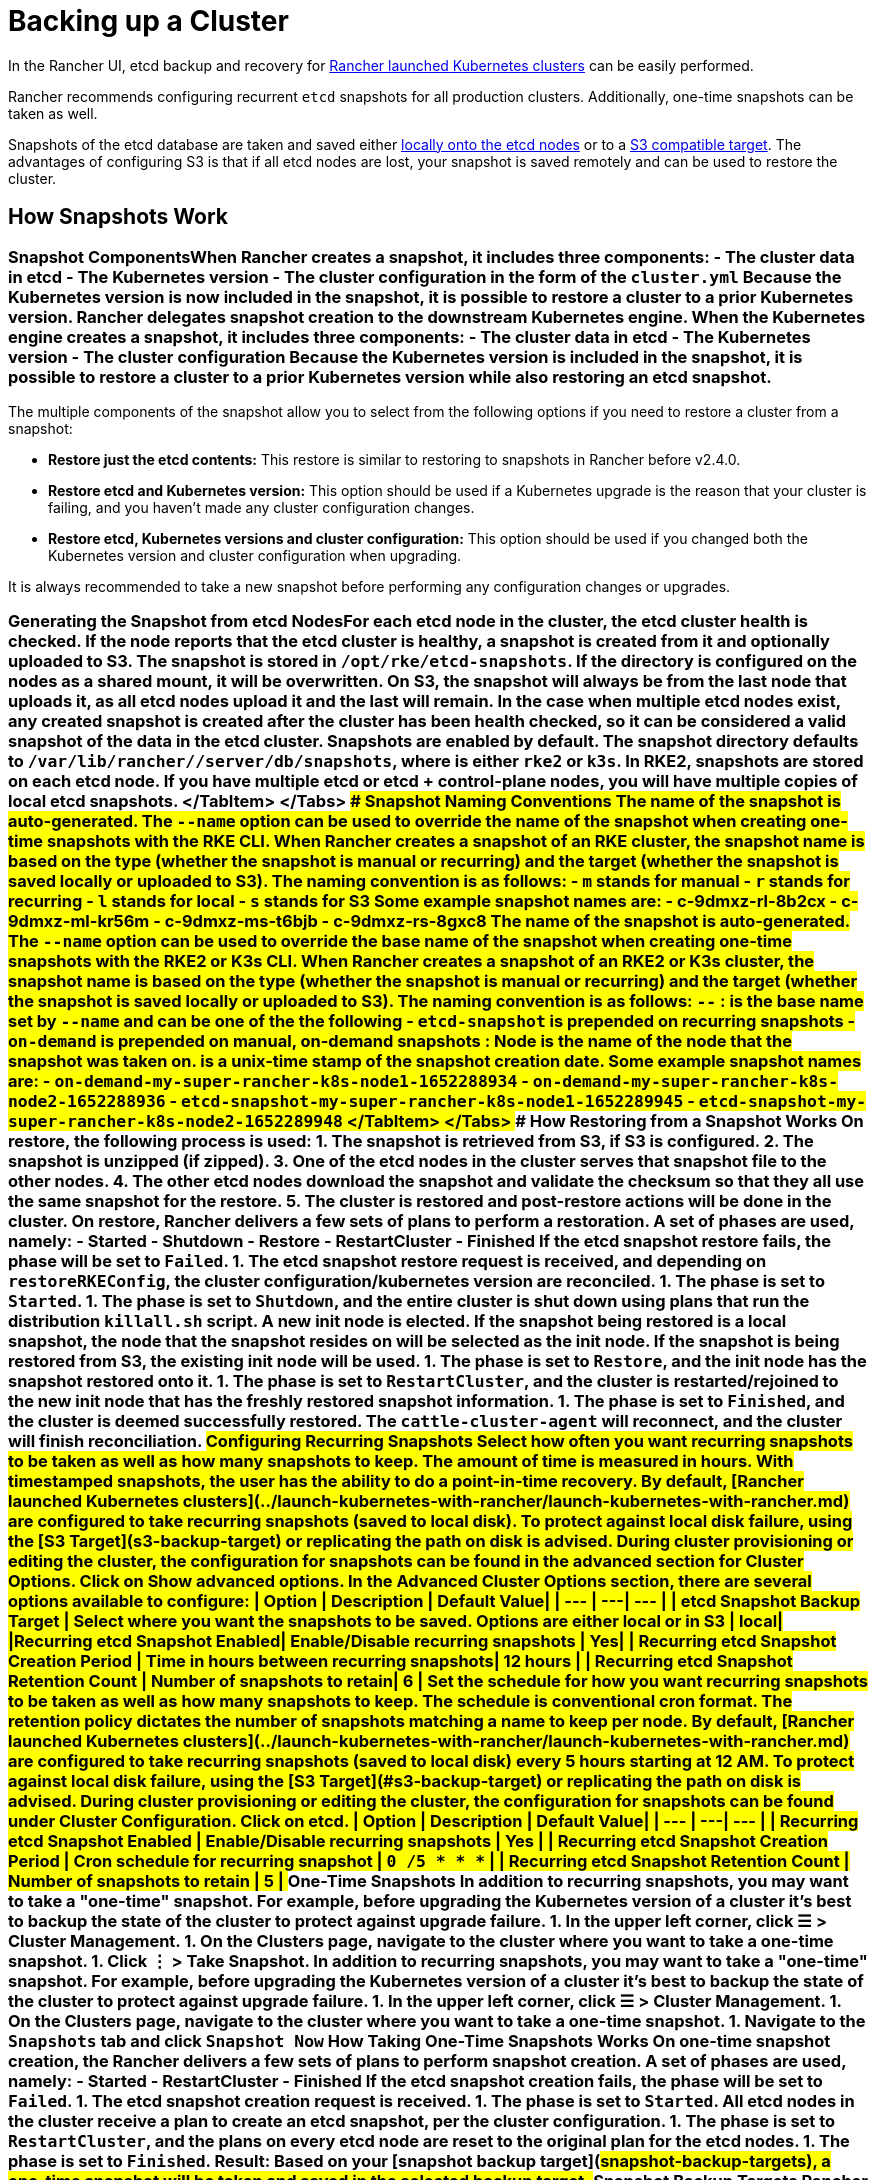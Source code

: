 = Backing up a Cluster

+++<head>++++++<link rel="canonical" href="https://ranchermanager.docs.rancher.com/how-to-guides/new-user-guides/backup-restore-and-disaster-recovery/back-up-rancher-launched-kubernetes-clusters">++++++</link>++++++</head>+++

In the Rancher UI, etcd backup and recovery for xref:../launch-kubernetes-with-rancher/launch-kubernetes-with-rancher.adoc[Rancher launched Kubernetes clusters] can be easily performed.

Rancher recommends configuring recurrent `etcd` snapshots for all production clusters. Additionally, one-time snapshots can be taken as well.

Snapshots of the etcd database are taken and saved either <<local-backup-target,locally onto the etcd nodes>> or to a <<s3-backup-target,S3 compatible target>>. The advantages of configuring S3 is that if all etcd nodes are lost, your snapshot is saved remotely and can be used to restore the cluster.

== How Snapshots Work

=== Snapshot Components+++<Tabs groupId="k8s-distro">++++++<TabItem value="RKE">+++When Rancher creates a snapshot, it includes three components: - The cluster data in etcd - The Kubernetes version - The cluster configuration in the form of the `cluster.yml` Because the Kubernetes version is now included in the snapshot, it is possible to restore a cluster to a prior Kubernetes version.+++</TabItem>+++ +++<TabItem value="RKE2/K3s">+++Rancher delegates snapshot creation to the downstream Kubernetes engine. When the Kubernetes engine creates a snapshot, it includes three components: - The cluster data in etcd - The Kubernetes version - The cluster configuration Because the Kubernetes version is included in the snapshot, it is possible to restore a cluster to a prior Kubernetes version while also restoring an etcd snapshot.+++</TabItem>++++++</Tabs>+++

The multiple components of the snapshot allow you to select from the following options if you need to restore a cluster from a snapshot:

* *Restore just the etcd contents:* This restore is similar to restoring to snapshots in Rancher before v2.4.0.
* *Restore etcd and Kubernetes version:* This option should be used if a Kubernetes upgrade is the reason that your cluster is failing, and you haven't made any cluster configuration changes.
* *Restore etcd, Kubernetes versions and cluster configuration:* This option should be used if you changed both the Kubernetes version and cluster configuration when upgrading.

It is always recommended to take a new snapshot before performing any configuration changes or upgrades.

=== Generating the Snapshot from etcd Nodes+++<Tabs groupId="k8s-distro">++++++<TabItem value="RKE">+++For each etcd node in the cluster, the etcd cluster health is checked. If the node reports that the etcd cluster is healthy, a snapshot is created from it and optionally uploaded to S3. The snapshot is stored in `/opt/rke/etcd-snapshots`. If the directory is configured on the nodes as a shared mount, it will be overwritten. On S3, the snapshot will always be from the last node that uploads it, as all etcd nodes upload it and the last will remain. In the case when multiple etcd nodes exist, any created snapshot is created after the cluster has been health checked, so it can be considered a valid snapshot of the data in the etcd cluster.+++</TabItem>+++ +++<TabItem value="RKE2/K3s">+++Snapshots are enabled by default. The snapshot directory defaults to `/var/lib/rancher/+++<RUNTIME>+++/server/db/snapshots`, where `+++<RUNTIME>+++` is either `rke2` or `k3s`. In RKE2, snapshots are stored on each etcd node. If you have multiple etcd or etcd + control-plane nodes, you will have multiple copies of local etcd snapshots. </TabItem> </Tabs> ### Snapshot Naming Conventions +++<Tabs groupId="k8s-distro">++++++<TabItem value="RKE">+++The name of the snapshot is auto-generated. The `--name` option can be used to override the name of the snapshot when creating one-time snapshots with the RKE CLI. When Rancher creates a snapshot of an RKE cluster, the snapshot name is based on the type (whether the snapshot is manual or recurring) and the target (whether the snapshot is saved locally or uploaded to S3). The naming convention is as follows: - `m` stands for manual - `r` stands for recurring - `l` stands for local - `s` stands for S3 Some example snapshot names are: - c-9dmxz-rl-8b2cx - c-9dmxz-ml-kr56m - c-9dmxz-ms-t6bjb - c-9dmxz-rs-8gxc8+++</TabItem>+++ +++<TabItem value="RKE2/K3s">+++The name of the snapshot is auto-generated. The `--name` option can be used to override the base name of the snapshot when creating one-time snapshots with the RKE2 or K3s CLI. When Rancher creates a snapshot of an RKE2 or K3s cluster, the snapshot name is based on the type (whether the snapshot is manual or recurring) and the target (whether the snapshot is saved locally or uploaded to S3). The naming convention is as follows: `+++<name>+++-+++<node>+++-+++<timestamp>+++` `+++<name>+++`: is the base name set by `--name` and can be one of the the following - `etcd-snapshot` is prepended on recurring snapshots - `on-demand` is prepended on manual, on-demand snapshots `+++<node>+++`: Node is the name of the node that the snapshot was taken on. `+++<timestamp>+++` is a unix-time stamp of the snapshot creation date. Some example snapshot names are: - `on-demand-my-super-rancher-k8s-node1-1652288934` - `on-demand-my-super-rancher-k8s-node2-1652288936` - `etcd-snapshot-my-super-rancher-k8s-node1-1652289945` - `etcd-snapshot-my-super-rancher-k8s-node2-1652289948` </TabItem> </Tabs> ### How Restoring from a Snapshot Works +++<Tabs groupId="k8s-distro">++++++<TabItem value="RKE">+++On restore, the following process is used: 1. The snapshot is retrieved from S3, if S3 is configured. 2. The snapshot is unzipped (if zipped). 3. One of the etcd nodes in the cluster serves that snapshot file to the other nodes. 4. The other etcd nodes download the snapshot and validate the checksum so that they all use the same snapshot for the restore. 5. The cluster is restored and post-restore actions will be done in the cluster.+++</TabItem>+++ +++<TabItem value="RKE2/K3s">+++On restore, Rancher delivers a few sets of plans to perform a restoration. A set of phases are used, namely: - Started - Shutdown - Restore - RestartCluster - Finished If the etcd snapshot restore fails, the phase will be set to `Failed`. 1. The etcd snapshot restore request is received, and depending on `restoreRKEConfig`, the cluster configuration/kubernetes version are reconciled. 1. The phase is set to `Started`. 1. The phase is set to `Shutdown`, and the entire cluster is shut down using plans that run the distribution `killall.sh` script. A new init node is elected. If the snapshot being restored is a local snapshot, the node that the snapshot resides on will be selected as the init node. If the snapshot is being restored from S3, the existing init node will be used. 1. The phase is set to `Restore`, and the init node has the snapshot restored onto it. 1. The phase is set to `RestartCluster`, and the cluster is restarted/rejoined to the new init node that has the freshly restored snapshot information. 1. The phase is set to `Finished`, and the cluster is deemed successfully restored. The `cattle-cluster-agent` will reconnect, and the cluster will finish reconciliation.+++</TabItem>++++++</Tabs>+++ ## Configuring Recurring Snapshots +++<Tabs groupId="k8s-distro">++++++<TabItem value="RKE">+++Select how often you want recurring snapshots to be taken as well as how many snapshots to keep. The amount of time is measured in hours. With timestamped snapshots, the user has the ability to do a point-in-time recovery. By default, [Rancher launched Kubernetes clusters](../launch-kubernetes-with-rancher/launch-kubernetes-with-rancher.md) are configured to take recurring snapshots (saved to local disk). To protect against local disk failure, using the [S3 Target](#s3-backup-target) or replicating the path on disk is advised. During cluster provisioning or editing the cluster, the configuration for snapshots can be found in the advanced section for **Cluster Options**. Click on **Show advanced options**. In the **Advanced Cluster Options** section, there are several options available to configure: | Option | Description | Default Value| | --- | ---| --- | | etcd Snapshot Backup Target | Select where you want the snapshots to be saved. Options are either local or in S3 | local| |Recurring etcd Snapshot Enabled| Enable/Disable recurring snapshots | Yes| | Recurring etcd Snapshot Creation Period | Time in hours between recurring snapshots| 12 hours | | Recurring etcd Snapshot Retention Count | Number of snapshots to retain| 6 |+++</TabItem>+++ +++<TabItem value="RKE2/K3s">+++Set the schedule for how you want recurring snapshots to be taken as well as how many snapshots to keep. The schedule is conventional cron format. The retention policy dictates the number of snapshots matching a name to keep per node. By default, [Rancher launched Kubernetes clusters](../launch-kubernetes-with-rancher/launch-kubernetes-with-rancher.md) are configured to take recurring snapshots (saved to local disk) every 5 hours starting at 12 AM. To protect against local disk failure, using the [S3 Target](#s3-backup-target) or replicating the path on disk is advised. During cluster provisioning or editing the cluster, the configuration for snapshots can be found under **Cluster Configuration**. Click on **etcd**. | Option | Description | Default Value| | --- | ---| --- | | Recurring etcd Snapshot Enabled | Enable/Disable recurring snapshots | Yes | | Recurring etcd Snapshot Creation Period | Cron schedule for recurring snapshot | `0 */5 * * *` | | Recurring etcd Snapshot Retention Count | Number of snapshots to retain | 5 |+++</TabItem>++++++</Tabs>+++ ## One-Time Snapshots +++<Tabs groupId="k8s-distro">++++++<TabItem value="RKE">+++In addition to recurring snapshots, you may want to take a "one-time" snapshot. For example, before upgrading the Kubernetes version of a cluster it's best to backup the state of the cluster to protect against upgrade failure. 1. In the upper left corner, click **☰ > Cluster Management**. 1. On the **Clusters** page, navigate to the cluster where you want to take a one-time snapshot. 1. Click **⋮ > Take Snapshot**.+++</TabItem>+++ +++<TabItem value="RKE2/K3s">+++In addition to recurring snapshots, you may want to take a "one-time" snapshot. For example, before upgrading the Kubernetes version of a cluster it's best to backup the state of the cluster to protect against upgrade failure. 1. In the upper left corner, click **☰ > Cluster Management**. 1. On the **Clusters** page, navigate to the cluster where you want to take a one-time snapshot. 1. Navigate to the `Snapshots` tab and click `Snapshot Now` ### How Taking One-Time Snapshots Works On one-time snapshot creation, the Rancher delivers a few sets of plans to perform snapshot creation. A set of phases are used, namely: - Started - RestartCluster - Finished If the etcd snapshot creation fails, the phase will be set to `Failed`. 1. The etcd snapshot creation request is received. 1. The phase is set to `Started`. All etcd nodes in the cluster receive a plan to create an etcd snapshot, per the cluster configuration. 1. The phase is set to `RestartCluster`, and the plans on every etcd node are reset to the original plan for the etcd nodes. 1. The phase is set to `Finished`.+++</TabItem>++++++</Tabs>+++ **Result:** Based on your [snapshot backup target](#snapshot-backup-targets), a one-time snapshot will be taken and saved in the selected backup target. ## Snapshot Backup Targets Rancher supports two different backup targets: - [Local Target](#local-backup-target) - [S3 Target](#s3-backup-target) ### Local Backup Target +++<Tabs groupId="k8s-distro">++++++<TabItem value="RKE">+++By default, the `local` backup target is selected. The benefits of this option is that there is no external configuration. Snapshots are automatically saved locally to the etcd nodes in the [Rancher launched Kubernetes clusters](../launch-kubernetes-with-rancher/launch-kubernetes-with-rancher.md) in `/opt/rke/etcd-snapshots`. All recurring snapshots are taken at configured intervals. The downside of using the `local` backup target is that if there is a total disaster and _all_ etcd nodes are lost, there is no ability to restore the cluster.+++</TabItem>+++ +++<TabItem value="RKE2/K3s">+++By default, the `local` backup target is selected. The benefits of this option is that there is no external configuration. Snapshots are automatically saved locally to the etcd nodes in the [Rancher launched Kubernetes clusters](../launch-kubernetes-with-rancher/launch-kubernetes-with-rancher.md) in `/var/lib/rancher/+++<runtime>+++/server/db/snapshots` where `+++<runtime>+++` is either `k3s` or `rke2`. All recurring snapshots are taken per the cron schedule. The downside of using the `local` backup target is that if there is a total disaster and _all_ etcd nodes are lost, there is no ability to restore the cluster. </TabItem> </Tabs> ### S3 Backup Target We recommend that you use the `S3` backup target. It lets you store snapshots externally, on an S3 compatible backend. Since the snapshots aren't stored locally, you can still restore the cluster even if you lose all etcd nodes. Although the `S3` target offers advantages over local backup, it does require extra configuration. :::caution If you use an S3 backup target, make sure that every cluster has its own bucket or folder. Rancher populates snapshot information from any available snapshot listed in the S3 bucket or folder configured for that cluster. ::: | Option | Description | Required| |---|---|---| |S3 Bucket Name| Name of S3 bucket to store backups| *| |S3 Region|S3 region for the backup bucket| | |S3 Region Endpoint|S3 regions endpoint for the backup bucket|* | |S3 Access Key|S3 access key with permission to access the backup bucket|*| |S3 Secret Key|S3 secret key with permission to access the backup bucket|*| | Custom CA Certificate | A custom certificate used to access private S3 backends || ### Using a custom CA certificate for S3 The backup snapshot can be stored on a custom `S3` backup like [minio](https://min.io/). If the S3 back end uses a self-signed or custom certificate, provide a custom certificate using the `Custom CA Certificate` option to connect to the S3 backend. ### IAM Support for Storing Snapshots in S3 The `S3` backup target supports using IAM authentication to AWS API in addition to using API credentials. An IAM role gives temporary permissions that an application can use when making API calls to S3 storage. To use IAM authentication, the following requirements must be met: - The cluster etcd nodes must have an instance role that has read/write access to the designated backup bucket. - The cluster etcd nodes must have network access to the specified S3 endpoint. - The Rancher Server worker node(s) must have an instance role that has read/write to the designated backup bucket. - The Rancher Server worker node(s) must have network access to the specified S3 endpoint. To give an application access to S3, refer to the AWS documentation on [Using an IAM Role to Grant Permissions to Applications Running on Amazon EC2 Instances.](https://docs.aws.amazon.com/IAM/latest/UserGuide/id_roles_use_switch-role-ec2.html) ## Viewing Available Snapshots The list of all available snapshots for the cluster is available in the Rancher UI. 1. In the upper left corner, click **☰ > Cluster Management**. 1. In the **Clusters** page, go to the cluster where you want to view the snapshots and click its name. 1. Click the **Snapshots** tab to view the list of saved snapshots. These snapshots include a timestamp of when they were created. ## Safe Timestamps (RKE) Snapshot files are timestamped to simplify processing the files using external tools and scripts, but in some S3 compatible backends, these timestamps were unusable. The option `safe_timestamp` is added to support compatible file names. When this flag is set to `true`, all special characters in the snapshot filename timestamp are replaced. This option is not available directly in the UI, and is only available through the `Edit as Yaml` interface.+++</runtime>++++++</runtime>++++++</TabItem>++++++</Tabs>++++++</timestamp>++++++</node>++++++</name>++++++</timestamp>++++++</node>++++++</name>++++++</TabItem>++++++</Tabs>++++++</RUNTIME>++++++</RUNTIME>++++++</TabItem>++++++</Tabs>+++
